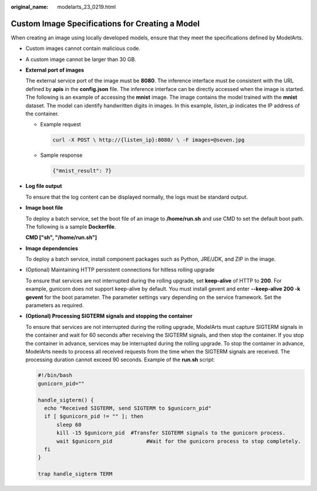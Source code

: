 :original_name: modelarts_23_0219.html

.. _modelarts_23_0219:

Custom Image Specifications for Creating a Model
================================================

When creating an image using locally developed models, ensure that they meet the specifications defined by ModelArts.

-  Custom images cannot contain malicious code.

-  A custom image cannot be larger than 30 GB.

-  **External port of images**

   The external service port of the image must be **8080**. The inference interface must be consistent with the URL defined by **apis** in the **config.json** file. The inference interface can be directly accessed when the image is started. The following is an example of accessing the **mnist** image. The image contains the model trained with the **mnist** dataset. The model can identify handwritten digits in images. In this example, *listen_ip* indicates the IP address of the container.

   -  Example request

      .. code-block::

         curl -X POST \ http://{listen_ip}:8080/ \ -F images=@seven.jpg

   -  Sample response

      .. code-block::

         {"mnist_result": 7}

-  **Log file output**

   To ensure that the log content can be displayed normally, the logs must be standard output.

-  **Image boot file**

   To deploy a batch service, set the boot file of an image to **/home/run.sh** and use CMD to set the default boot path. The following is a sample **Dockerfile**.

   **CMD ["sh", "/home/run.sh"]**

-  **Image dependencies**

   To deploy a batch service, install component packages such as Python, JRE/JDK, and ZIP in the image.

-  (Optional) Maintaining HTTP persistent connections for hitless rolling upgrade

   To ensure that services are not interrupted during the rolling upgrade, set **keep-alive** of HTTP to **200**. For example, gunicorn does not support keep-alive by default. You must install gevent and enter **--keep-alive 200 -k gevent** for the boot parameter. The parameter settings vary depending on the service framework. Set the parameters as required.

-  **(Optional) Processing SIGTERM signals and stopping the container**

   To ensure that services are not interrupted during the rolling upgrade, ModelArts must capture SIGTERM signals in the container and wait for 60 seconds after receiving the SIGTERM signals, and then stop the container. If you stop the container in advance, services may be interrupted during the rolling upgrade. To stop the container in advance, ModelArts needs to process all received requests from the time when the SIGTERM signals are received. The processing duration cannot exceed 90 seconds. Example of the **run.sh** script:

   .. code-block::

      #!/bin/bash
      gunicorn_pid=""

      handle_sigterm() {
        echo "Received SIGTERM, send SIGTERM to $gunicorn_pid"
        if [ $gunicorn_pid != "" ]; then
            sleep 60
            kill -15 $gunicorn_pid  #Transfer SIGTERM signals to the gunicorn process.
            wait $gunicorn_pid           #Wait for the gunicorn process to stop completely.
        fi
      }

      trap handle_sigterm TERM
